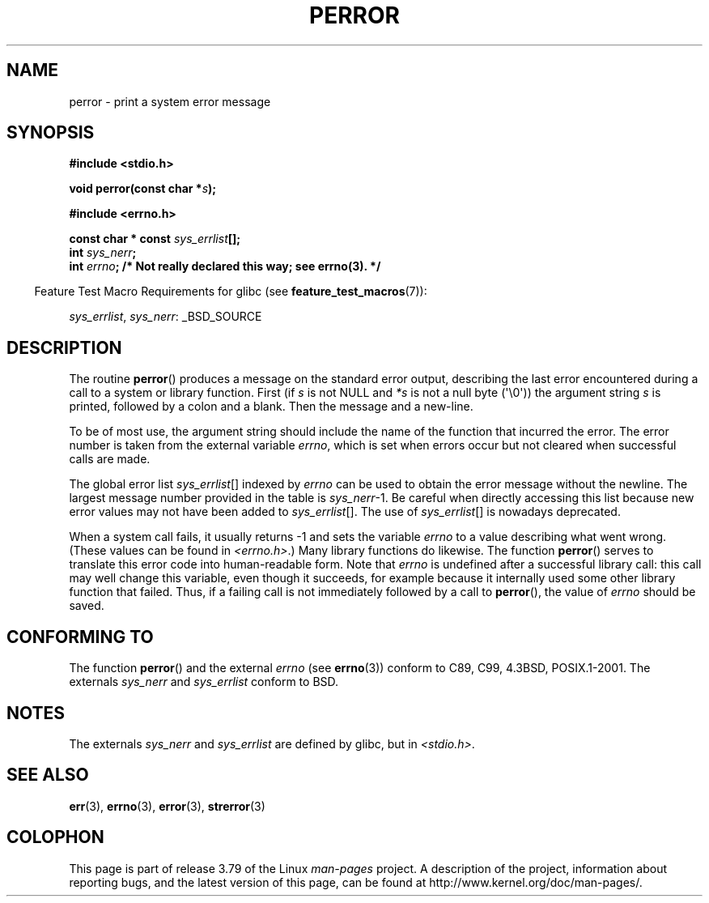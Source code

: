 .\" Copyright (c) 1994 Michael Haardt (michael@moria.de), 1994-06-04
.\" Copyright (c) 1995 Michael Haardt
.\"      (michael@cantor.informatik.rwth-aachen.de), 1995-03-16
.\" Copyright (c) 1996 Andries Brouwer (aeb@cwi.nl), 1996-01-13
.\"
.\" %%%LICENSE_START(GPLv2+_DOC_FULL)
.\" This is free documentation; you can redistribute it and/or
.\" modify it under the terms of the GNU General Public License as
.\" published by the Free Software Foundation; either version 2 of
.\" the License, or (at your option) any later version.
.\"
.\" The GNU General Public License's references to "object code"
.\" and "executables" are to be interpreted as the output of any
.\" document formatting or typesetting system, including
.\" intermediate and printed output.
.\"
.\" This manual is distributed in the hope that it will be useful,
.\" but WITHOUT ANY WARRANTY; without even the implied warranty of
.\" MERCHANTABILITY or FITNESS FOR A PARTICULAR PURPOSE.  See the
.\" GNU General Public License for more details.
.\"
.\" You should have received a copy of the GNU General Public
.\" License along with this manual; if not, see
.\" <http://www.gnu.org/licenses/>.
.\" %%%LICENSE_END
.\"
.\" 1996-01-13 aeb: merged in some text contributed by Melvin Smith
.\"   (msmith@falcon.mercer.peachnet.edu) and various other changes.
.\" Modified 1996-05-16 by Martin Schulze (joey@infodrom.north.de)
.\"
.TH PERROR 3 2014-05-28 "" "Linux Programmer's Manual"
.SH NAME
perror \- print a system error message
.SH SYNOPSIS
.B #include <stdio.h>
.sp
.BI "void perror(const char *" s );
.sp
.B #include <errno.h>
.sp
.BI "const char * const " sys_errlist [];
.br
.BI "int " sys_nerr ;
.br
.BI "int " errno "; /* Not really declared this way; see errno(3). */"
.sp
.in -4n
Feature Test Macro Requirements for glibc (see
.BR feature_test_macros (7)):
.in
.sp
.IR sys_errlist ,
.IR sys_nerr :
_BSD_SOURCE
.SH DESCRIPTION
The routine
.BR perror ()
produces a message on the standard error output, describing the last
error encountered during a call to a system or library function.
First (if
.I s
is not NULL and
.I *s
is not a null byte (\(aq\\0\(aq)) the argument string
.I s
is printed, followed by a colon and a blank.
Then the message and a new-line.

To be of most use, the argument string should include the name
of the function that incurred the error.
The error number is taken from
the external variable
.IR errno ,
which is set when errors occur but not
cleared when successful calls are made.

The global error list
.IR sys_errlist "[]"
indexed by
.I errno
can be used to obtain the error message without the newline.
The largest message number provided in the table is
.IR sys_nerr "\-1."
Be careful when directly accessing this list because new error values
may not have been added to
.IR sys_errlist "[]."
The use of
.IR sys_errlist "[]"
is nowadays deprecated.

When a system call fails, it usually returns \-1 and sets the
variable
.I errno
to a value describing what went wrong.
(These values can be found in
.IR <errno.h> .)
Many library functions do likewise.
The function
.BR perror ()
serves to translate this error code into human-readable form.
Note that
.I errno
is undefined after a successful library call:
this call may well change this variable, even though it succeeds,
for example because it internally used some other library function that failed.
Thus, if a failing call is not immediately followed by a call to
.BR perror (),
the value of
.I errno
should be saved.
.SH CONFORMING TO
The function
.BR perror ()
and the external
.I errno
(see
.BR errno (3))
conform to C89, C99, 4.3BSD, POSIX.1-2001.
The externals
.I sys_nerr
and
.I sys_errlist
conform to BSD.
.SH NOTES
The externals
.I sys_nerr
and
.I sys_errlist
are defined by glibc, but in
.IR <stdio.h> .
.\" and only when _BSD_SOURCE is defined.
.\" When
.\" .B _GNU_SOURCE
.\" is defined, the symbols
.\" .I _sys_nerr
.\" and
.\" .I _sys_errlist
.\" are provided.
.SH SEE ALSO
.BR err (3),
.BR errno (3),
.BR error (3),
.BR strerror (3)
.SH COLOPHON
This page is part of release 3.79 of the Linux
.I man-pages
project.
A description of the project,
information about reporting bugs,
and the latest version of this page,
can be found at
\%http://www.kernel.org/doc/man\-pages/.
